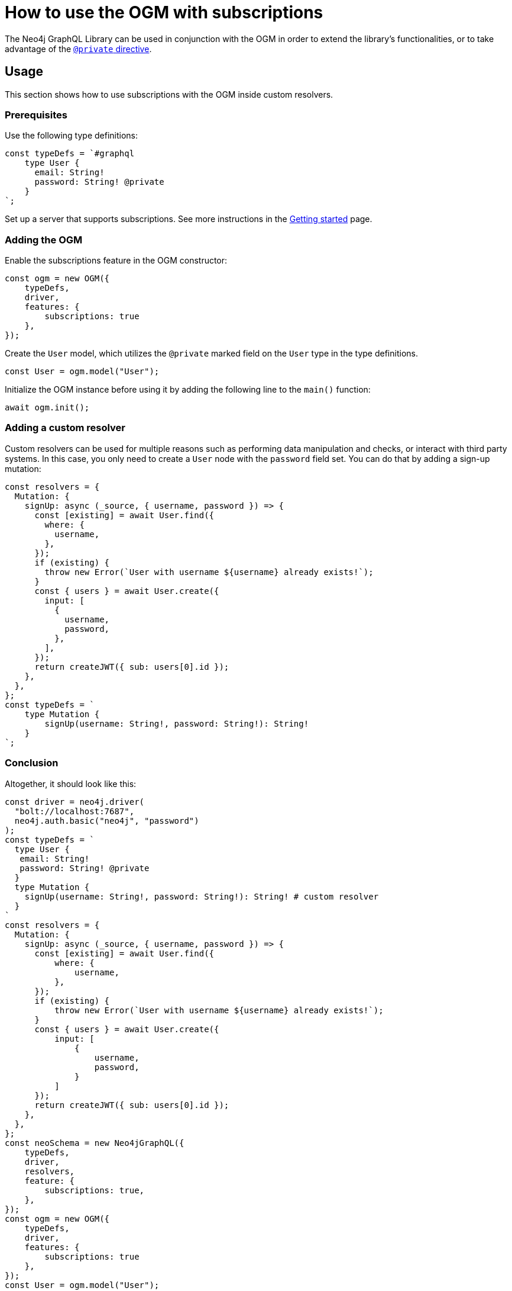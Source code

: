 [[ogm-subscriptions]]
:description: This how-to guide shows how to use the OGM with subscriptions.
= How to use the OGM with subscriptions

The Neo4j GraphQL Library can be used in conjunction with the OGM in order to extend the library's functionalities, or to take advantage of the xref:ogm/private.adoc[`@private` directive]. 

== Usage

This section shows how to use subscriptions with the OGM inside custom resolvers.

=== Prerequisites

Use the following type definitions:
[source, javascript, indent=0]
----
const typeDefs = `#graphql
    type User {
      email: String!
      password: String! @private
    }
`;
----

Set up a server that supports subscriptions. See more instructions in the xref:subscriptions/getting-started.adoc#_setting_up_an_apolloserver_server[Getting started] page.

=== Adding the OGM

Enable the subscriptions feature in the OGM constructor:

[source, javascript, indent=0]
----
const ogm = new OGM({
    typeDefs,
    driver,
    features: {
        subscriptions: true
    },
});
----

Create the `User` model, which utilizes the `@private` marked field on the `User` type in the type definitions.

[source, javascript, indent=0]
----
const User = ogm.model("User");
----

Initialize the OGM instance before using it by adding the following line to the `main()` function:

[source, javascript, indent=0]
----
await ogm.init();
----

=== Adding a custom resolver

Custom resolvers can be used for multiple reasons such as performing data manipulation and checks, or interact with third party systems. 
In this case, you only need to create a `User` node with the `password` field set.
You can do that by adding a sign-up mutation:

[source, javascript, indent=0]
----
const resolvers = {
  Mutation: {
    signUp: async (_source, { username, password }) => {
      const [existing] = await User.find({
        where: {
          username,
        },
      });
      if (existing) {
        throw new Error(`User with username ${username} already exists!`);
      }
      const { users } = await User.create({
        input: [
          {
            username,
            password,
          },
        ],
      });
      return createJWT({ sub: users[0].id });
    },
  },
};
const typeDefs = `
    type Mutation {
        signUp(username: String!, password: String!): String!
    }
`;

----

[discrete]
=== Conclusion

Altogether, it should look like this:

[source, javascript, indent=0]
----
const driver = neo4j.driver(
  "bolt://localhost:7687",
  neo4j.auth.basic("neo4j", "password")
);
const typeDefs = `
  type User {
   email: String!
   password: String! @private
  }
  type Mutation {
    signUp(username: String!, password: String!): String! # custom resolver
  }
`
const resolvers = {
  Mutation: {
    signUp: async (_source, { username, password }) => {
      const [existing] = await User.find({
          where: {
              username,
          },
      });
      if (existing) {
          throw new Error(`User with username ${username} already exists!`);
      }
      const { users } = await User.create({
          input: [
              {
                  username,
                  password,
              }
          ]
      });
      return createJWT({ sub: users[0].id });
    },
  },
};
const neoSchema = new Neo4jGraphQL({
    typeDefs,
    driver,
    resolvers,
    feature: {
        subscriptions: true,
    },
});
const ogm = new OGM({
    typeDefs,
    driver,
    features: {
        subscriptions: true
    },
});
const User = ogm.model("User");

async function main() {
  // initialize the OGM instance
  await ogm.init();

   // Apollo server setup with WebSockets
  const app = express();
  const httpServer = createServer(app);
  const wsServer = new WebSocketServer({
    server: httpServer,
    path: "/graphql",
  });

  // Neo4j schema
  const schema = await neoSchema.getSchema();

  const serverCleanup = useServer(
    {
      schema,
      context: (ctx) => {
        return ctx;
      },
    },
    wsServer
  );

  const server = new ApolloServer({
    schema,
    plugins: [
      ApolloServerPluginDrainHttpServer({
        httpServer,
      }),
      {
        async serverWillStart() {
          return Promise.resolve({
            async drainServer() {
              await serverCleanup.dispose();
            },
          });
        },
      },
    ],
  });
  await server.start();

  app.use(
    "/graphql",
    cors(),
    bodyParser.json(),
    expressMiddleware(server, {
      context: async ({ req }) => ({ req }),
    })
  );

  const PORT = 4000;
  httpServer.listen(PORT, () => {
    console.log(`Server is now running on http://localhost:${PORT}/graphql`);
  });
}
----


== Receiving the subscription events

First, run the following subscription to receive `User` creation events:
[source, gql, indent=0]
----
subscription {
  userCreated {
    createdUser {
      email
    }
    event
  }
}
----

Then run the sign-up mutation:
[source, gql, indent=0]
----
mutation {
  signUp(email: "jon.doe@xyz.com", password: "jondoe") {
    email
    password
  }
}
----

The results should look like this:
[source, gql, indent=0]
----
{
  "data": {
    "userCreated": {
      "createdUser": {
        "email": "jon.doe@xyz.com",
        "password": "jondoe"
      },
      "event": "CREATE"
    }
  }
}
----
